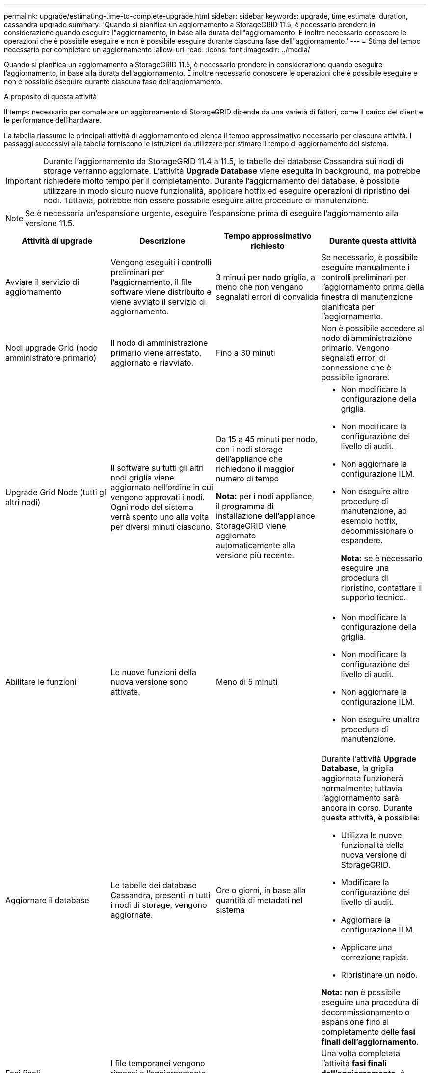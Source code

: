 ---
permalink: upgrade/estimating-time-to-complete-upgrade.html 
sidebar: sidebar 
keywords: upgrade, time estimate, duration, cassandra upgrade 
summary: 'Quando si pianifica un aggiornamento a StorageGRID 11.5, è necessario prendere in considerazione quando eseguire l"aggiornamento, in base alla durata dell"aggiornamento. È inoltre necessario conoscere le operazioni che è possibile eseguire e non è possibile eseguire durante ciascuna fase dell"aggiornamento.' 
---
= Stima del tempo necessario per completare un aggiornamento
:allow-uri-read: 
:icons: font
:imagesdir: ../media/


[role="lead"]
Quando si pianifica un aggiornamento a StorageGRID 11.5, è necessario prendere in considerazione quando eseguire l'aggiornamento, in base alla durata dell'aggiornamento. È inoltre necessario conoscere le operazioni che è possibile eseguire e non è possibile eseguire durante ciascuna fase dell'aggiornamento.

.A proposito di questa attività
Il tempo necessario per completare un aggiornamento di StorageGRID dipende da una varietà di fattori, come il carico del client e le performance dell'hardware.

La tabella riassume le principali attività di aggiornamento ed elenca il tempo approssimativo necessario per ciascuna attività. I passaggi successivi alla tabella forniscono le istruzioni da utilizzare per stimare il tempo di aggiornamento del sistema.


IMPORTANT: Durante l'aggiornamento da StorageGRID 11.4 a 11.5, le tabelle dei database Cassandra sui nodi di storage verranno aggiornate. L'attività *Upgrade Database* viene eseguita in background, ma potrebbe richiedere molto tempo per il completamento. Durante l'aggiornamento del database, è possibile utilizzare in modo sicuro nuove funzionalità, applicare hotfix ed eseguire operazioni di ripristino dei nodi. Tuttavia, potrebbe non essere possibile eseguire altre procedure di manutenzione.


NOTE: Se è necessaria un'espansione urgente, eseguire l'espansione prima di eseguire l'aggiornamento alla versione 11.5.

[cols="1a,1a,1a,a"]
|===
| Attività di upgrade | Descrizione | Tempo approssimativo richiesto | Durante questa attività 


 a| 
Avviare il servizio di aggiornamento
 a| 
Vengono eseguiti i controlli preliminari per l'aggiornamento, il file software viene distribuito e viene avviato il servizio di aggiornamento.
 a| 
3 minuti per nodo griglia, a meno che non vengano segnalati errori di convalida
 a| 
Se necessario, è possibile eseguire manualmente i controlli preliminari per l'aggiornamento prima della finestra di manutenzione pianificata per l'aggiornamento.



 a| 
Nodi upgrade Grid (nodo amministratore primario)
 a| 
Il nodo di amministrazione primario viene arrestato, aggiornato e riavviato.
 a| 
Fino a 30 minuti
 a| 
Non è possibile accedere al nodo di amministrazione primario. Vengono segnalati errori di connessione che è possibile ignorare.



 a| 
Upgrade Grid Node (tutti gli altri nodi)
 a| 
Il software su tutti gli altri nodi griglia viene aggiornato nell'ordine in cui vengono approvati i nodi. Ogni nodo del sistema verrà spento uno alla volta per diversi minuti ciascuno.
 a| 
Da 15 a 45 minuti per nodo, con i nodi storage dell'appliance che richiedono il maggior numero di tempo

*Nota:* per i nodi appliance, il programma di installazione dell'appliance StorageGRID viene aggiornato automaticamente alla versione più recente.
 a| 
* Non modificare la configurazione della griglia.
* Non modificare la configurazione del livello di audit.
* Non aggiornare la configurazione ILM.
* Non eseguire altre procedure di manutenzione, ad esempio hotfix, decommissionare o espandere.
+
*Nota:* se è necessario eseguire una procedura di ripristino, contattare il supporto tecnico.





 a| 
Abilitare le funzioni
 a| 
Le nuove funzioni della nuova versione sono attivate.
 a| 
Meno di 5 minuti
 a| 
* Non modificare la configurazione della griglia.
* Non modificare la configurazione del livello di audit.
* Non aggiornare la configurazione ILM.
* Non eseguire un'altra procedura di manutenzione.




 a| 
Aggiornare il database
 a| 
Le tabelle dei database Cassandra, presenti in tutti i nodi di storage, vengono aggiornate.
 a| 
Ore o giorni, in base alla quantità di metadati nel sistema
 a| 
Durante l'attività *Upgrade Database*, la griglia aggiornata funzionerà normalmente; tuttavia, l'aggiornamento sarà ancora in corso. Durante questa attività, è possibile:

* Utilizza le nuove funzionalità della nuova versione di StorageGRID.
* Modificare la configurazione del livello di audit.
* Aggiornare la configurazione ILM.
* Applicare una correzione rapida.
* Ripristinare un nodo.


*Nota:* non è possibile eseguire una procedura di decommissionamento o espansione fino al completamento delle *fasi finali dell'aggiornamento*.



 a| 
Fasi finali dell'aggiornamento
 a| 
I file temporanei vengono rimossi e l'aggiornamento alla nuova release viene completato.
 a| 
5 minuti
 a| 
Una volta completata l'attività *fasi finali dell'aggiornamento*, è possibile eseguire tutte le procedure di manutenzione.

|===
.Fasi
. Stima il tempo necessario per aggiornare tutti i nodi di grid (considera tutte le attività di upgrade ad eccezione di *Upgrade Database*).
+
.. Moltiplicare il numero di nodi nel sistema StorageGRID per 30 minuti/nodo (media).
.. Aggiungere 1 ora a questo intervallo di tempo per tenere conto del tempo necessario per scaricare `.upgrade` archiviare, eseguire le validazioni di pre-controllo e completare le fasi finali dell'aggiornamento.


. Se si dispone di nodi Linux, aggiungere 15 minuti per ciascun nodo per tenere conto del tempo necessario per scaricare e installare il pacchetto RPM o DEB.
. Stima del tempo necessario per aggiornare il database.
+
.. Da Grid Manager, selezionare *Nodes*.
.. Selezionare la prima voce nella struttura (intera griglia) e selezionare la scheda *Storage*.
.. Posizionare il cursore del mouse sul grafico *Storage used - Object Metadata* e individuare il valore *used*, che indica il numero di byte di metadati dell'oggetto presenti nella griglia.
.. Dividere il valore *used* per 1.5 TB/giorno per determinare il numero di giorni necessari per aggiornare il database.


. Calcola il tempo totale stimato per l'aggiornamento aggiungendo i risultati dei passaggi 1, 2 e 3.




== Esempio: Stima del tempo necessario per l'aggiornamento da StorageGRID 11.4 a 11.5

Si supponga che il sistema disponga di 14 nodi grid, di cui 8 nodi Linux. Si supponga inoltre che il valore *used* per i metadati degli oggetti sia pari a 6 TB.

. Moltiplicare 14 per 30 minuti/nodo e aggiungere 1 ora. Il tempo stimato per l'aggiornamento di tutti i nodi è di 8 ore.
. Più 8 per 15 minuti/nodo per tenere conto del tempo di installazione del pacchetto RPM o DEB sui nodi Linux. Il tempo stimato per questa fase è di 2 ore.
. Dividere 6 per 1.5 TB/giorno. Il numero stimato di giorni per l'attività *Upgrade Database* è di 4 giorni.
+

NOTE: Mentre l'attività *Upgrade Database* è in esecuzione, è possibile utilizzare in modo sicuro nuove funzionalità, applicare hotfix ed eseguire operazioni di recovery dei nodi.

. Sommare i valori. Per completare l'aggiornamento del sistema a StorageGRID 11.5 sono necessari 5 giorni.

